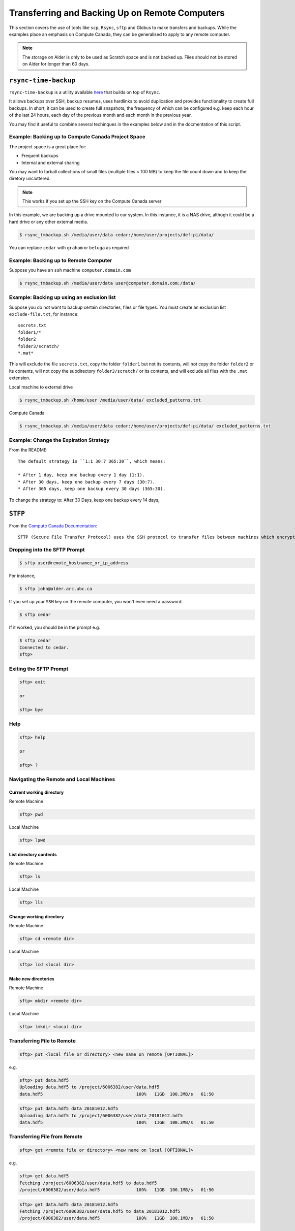 ===============================================
Transferring and Backing Up on Remote Computers
===============================================

This section covers the use of tools like ``scp``, ``Rsync``, ``sftp`` and Globus to make transfers and backups. While the examples place an emphasis on Compute Canada, they can be generalised to apply to any remote computer.

.. Note::
   The storage on Alder is only to be used as Scratch space and is not backed up. Files should not be stored on Alder for longer than 60 days.

``rsync-time-backup``
=====================
``rsync-time-backup`` is a utility available `here <https://github.com/laurent22/rsync-time-backup>`_ that builds on top of ``Rsync``. 

It allows backups over SSH, backup resumes, uses hardlinks to avoid duplication and provides functionality to create full backups. In short, it can be used to create full snapshots, the frequency of which can be configured e.g. keep each hour of the last 24 hours, each day of the previous month and each month in the previous year.

You may find it useful to combine several techinques in the examples below and in the docmentation of this script.

Example: Backing up to Compute Canada Project Space
---------------------------------------------------
The project space is a great place for:

* Frequent backups
* Internal and external sharing

You may want to tarball collections of small files (multiple files < 100 MB) to keep the file count down and to keep the diretory uncluttered.

.. Note::
   This works if you set up the SSH key on the Compute Canada server

In this example, we are backing up a drive mounted to our system. In this instance, it is a NAS drive, althogh it could be a hard drive or any other external media.

.. code-block:: bash
   
   $ rsync_tmbackup.sh /media/user/data cedar:/home/user/projects/def-pi/data/

You can replace ``cedar`` with ``graham`` or ``beluga`` as required

Example: Backing up to Remote Computer
--------------------------------------
Suppose you have an ``ssh`` machine ``computer.domain.com`` 

.. code-block:: bash
   
   $ rsync_tmbackup.sh /media/user/data user@computer.domain.com:/data/

Example: Backing up using an exclusion list
-------------------------------------------
Suppose you do not want to backup certain directories, files or file types. You must create an exclusion list ``exclude-file.txt``, for instance::

    secrets.txt
    folder1/*
    folder2
    folder3/scratch/
    *.mat*

This will exclude the file ``secrets.txt``, copy the folder ``folder1`` but not its contents, will not copy the folder ``folder2`` or its contents, will not copy the subdirectory ``folder3/scratch/`` or its contents, and will exclude all files with the ``.mat`` extension.

Local machine to external drive

.. code-block:: bash 
   
   $ rsync_tmbackup.sh /home/user /media/user/data/ excluded_patterns.txt

Compute Canada

.. code-block:: bash
   
   $ rsync_tmbackup.sh /media/user/data cedar:/home/user/projects/def-pi/data/ excluded_patterns.txt

Example: Change the Expiration Strategy
---------------------------------------
From the README::

    The default strategy is ``1:1 30:7 365:30``, which means:

    * After 1 day, keep one backup every 1 day (1:1).
    * After 30 days, keep one backup every 7 days (30:7).
    * After 365 days, keep one backup every 30 days (365:30).

To change the strategy to:
After 30 Days, keep one backup every 14 days,

.. code-block:: bash
   $ rsync_tmbackup.sh  --strategy="1:1 30:14 365:30"  /media/user/data cedar:/home/user/projects/def-pi/data/

``STFP``
=========
From the `Compute Canada Documentation <https://docs.computecanada.ca/wiki/Transferring_data>`_::
  
    SFTP (Secure File Transfer Protocol) uses the SSH protocol to transfer files between machines which encrypts data being transferred.

Dropping into the SFTP Prompt
-----------------------------

.. code-block:: bash

   $ sftp user@remote_hostnamee_or_ip_address

For instance, 

.. code-block:: bash

   $ sftp john@alder.arc.ubc.ca

If you set up your ``SSH`` key on the remote computer, you won't even need a password.

.. code-block:: bash

   $ sftp cedar

If it worked, you should be in the prompt e.g.

.. code-block:: bash

   $ sftp cedar
   Connected to cedar.
   sftp>

Exiting the SFTP Prompt
-----------------------

.. code-block:: bash

   sftp> exit

   or

   sftp> bye

Help
----

.. code-block:: bash

   sftp> help 

   or 

   sftp> ? 

Navigating the Remote and Local Machines
----------------------------------------
Current working directory
~~~~~~~~~~~~~~~~~~~~~~~~~
Remote Machine

.. code-block:: bash

   sftp> pwd 

Local Machine

.. code-block:: bash

   sftp> lpwd 

List directory contents
~~~~~~~~~~~~~~~~~~~~~~~
Remote Machine

.. code-block:: bash

   sftp> ls 

Local Machine

.. code-block:: bash

   sftp> lls

Change working directory
~~~~~~~~~~~~~~~~~~~~~~~~
Remote Machine

.. code-block:: bash

   sftp> cd <remote dir> 

Local Machine

.. code-block:: bash

   sftp> lcd <local dir>

Make new directories
~~~~~~~~~~~~~~~~~~~~
Remote Machine

.. code-block:: bash

   sftp> mkdir <remote dir> 

Local Machine

.. code-block:: bash

   sftp> lmkdir <local dir>

Transferring File to Remote
---------------------------

.. code-block:: bash

   sftp> put <local file or directory> <new name on remote [OPTIONAL]>

e.g. 

.. code-block:: bash

   sftp> put data.hdf5
   Uploading data.hdf5 to /project/6006382/user/data.hdf5 
   data.hdf5                                    100%   11GB  100.3MB/s   01:50

.. code-block:: bash

   sftp> put data.hdf5 data_20181012.hdf5
   Uploading data.hdf5 to /project/6006382/user/data_20181012.hdf5
   data.hdf5                                    100%   11GB  100.3MB/s   01:50

Transferring File from Remote
-----------------------------

.. code-block:: bash

   sftp> get <remote file or directory> <new name on local [OPTIONAL]>

e.g. 

.. code-block:: bash

   sftp> get data.hdf5
   Fetching /project/6006382/user/data.hdf5 to data.hdf5
   /project/6006382/user/data.hdf5              100%   11GB  100.1MB/s   01:50

.. code-block:: bash

   sftp> get data.hdf5 data_20181012.hdf5 
   Fetching /project/6006382/user/data.hdf5 to data_20181012.hdf5 
   /project/6006382/user/data.hdf5              100%   11GB  100.1MB/s   01:50


``SCP``
=======
From the `Compute Canada Documentation <https://docs.computecanada.ca/wiki/Transferring_data>`_::

    SCP stands for "Secure Copy". Like SFTP it uses the SSH protocol to encrypt data being transferred. It does not support synchronization like Globus or rsync. Some examples of SCP use are shown here.

    SCP supports an option, -r, to recursively transfer a set of directories and files. We recommend against using scp -r to transfer data into /project because the setgid bit is turned off in the created directories, which may lead to Disk quota exceeded or similar errors if files are later created there.

Basic Usage
--------------

.. code-block:: bash

   $ scp <location/file to copy from> <location/file to copy to>

Transferring Files
-----------------

Suppose a folder in your current local working directory is as follows::

    package/
    ├── package
    │   ├── conf.py
    │   ├── __init__.py
    │   ├── models.py
    ├── LICENSE
    ├── README.md
    ├── setup.py
    └── tests
        ├── test_interface
        |   ├── tests.py
        ├── test_models
        ├── run_tests.py

Running this will only copy ``LICENSE``, ``README.md`` and ``setup.py``, and nothing in the other folders or subdirectories

.. code-block:: bash

   $ scp package cedar:/home/user

Running this will copy everything 

.. code-block:: bash

   $ scp -r package cedar:/home/user

.. note::
   
   The above examples will only work if you set up an ssh key on the remote computer

If using the full address of the remote computer, the equivalent examples are:

.. code-block:: bash

   $ scp package username@cedar.computecanada.ca:/home/user

.. code-block:: bash

   $ scp -r package username@cedar.computecanada.ca:/home/user

Transferring between two remote Computers

.. code-block:: bash

   $ scp graham:/home/user cedar:/home/user

.. code-block:: bash

   $ scp username@graham.computecanada.ca:/home/user username@cedar.computecanada.ca:/home/user

Globus
======
Option 1: Globus GUI 
--------------------
.. tip::
   This can be extended to file transfers between personal endpoints and between Compute Canada servers

1. `Log in <https://globus.computecanada.ca/file-manager>`_

.. image:: GlobusCC/1.png

2. Click on ``Endpoints``
3. Click on ``Add an Endpoint`` then ``Globus Connect Personal``
4. Enter a name for your endpoint, e.g. ``My_workstation`` in this case. Check the ``This will be a high assurance endpoint`` box if dealing with highly sensitve data

.. image:: GlobusCC/4.png

5. Generate the Setup Key and copy it to your clipboard.
6. Using the links at the bottom of the page, install the Globus Connect Personal Client on your machine and follow the on screen instructions
7. Run the client and paste your Setup Key, then click ``OK``

.. image:: GlobusCC/4.png

8. Add location(s) of data you want globus to be able to access by clicking on `+`. 

.. image:: GlobusCC/8.png

.. tip:: 
    * Ticking `Shareable` will allow outbound transfers
    * Ticking `Writable` will allow inbound transfers

9. Click ``Save`` when done
10. Go back to your browser and click on the ``File Manager`` Tab
11. Search for the Compute Canada server you want ot upoad the files to. In this example, we are using Graham.

.. image:: GlobusCC/11.png

12. Log in with you compute canada credentials and click on ``Authenticate``
13. Your Home directory should now be displayed. Navigate to the folder you want to keep the data in. In this example I will use the ``globus_transfers`` directory in my home directory.
14. Click on ``Transfer or Sync to...`` on the right side menu

.. image:: GlobusCC/14.png

15. Click on ``Transfer or sync to...`` box. Click on ``Your Collections`` then on your desired endpoint's name.
16. Navigate the directory structure on either endpoint and select the folder(s) or file(s) you want to transfer/sync to the other endpoint. Clicking on Transfer and Sync Options below, you can select a multitude of options for managing the content on the destination endpoint. Click on ``Start`` when done.

.. image:: GlobusCC/16.png

17. You should see a message like: ``Transfer request submitted successfully. Task id: <TASK_ID>`` where <TASK_ID> is a system generated hash for your task.

.. image:: GlobusCC/17.png

18. The client on our endpoint will handle your transfer and send
you an email when it is done. You can view the status of the transfer in the `Activity` tab
19. Looking at the filesystem on Graham upon completion, we can see
that the file is indeed there:

.. code-block:: bash

   [<user>@gra-login2 globus_transfers]$ ls -lha
   total 555M
   drwxr-x--- 2 <user> <user>    3 Jul 18 14:54 .
   drwx------ 6 <user> <user>   13 Jul 18 14:38 ..
   -rw-r--r-- 1 <user> <user> 550M Jul 18 15:02 2015_11_18_5_filtered0.1to10.mat


Option 2: Globus CLI 
--------------------
Globus offers a command line interface, which is useful for its convenience and for automating transfers and backups. Its documentation is available `here <https://docs.globus.org/cli/>`_.

Option 3: Archeion
------------------
Archeion can be downloaded `here <https://github.com/ubcbraincircuits/archeion>`_.
Requirement: Globus personal must be set up on personal endpoints.
It can be used to script transfers using python and provides functionality that handles 
authentication and transfer management.
